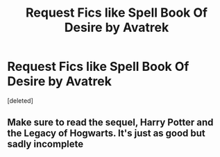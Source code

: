 #+TITLE: Request Fics like Spell Book Of Desire by Avatrek

* Request Fics like Spell Book Of Desire by Avatrek
:PROPERTIES:
:Score: 5
:DateUnix: 1497103430.0
:DateShort: 2017-Jun-10
:END:
[deleted]


** Make sure to read the sequel, Harry Potter and the Legacy of Hogwarts. It's just as good but sadly incomplete
:PROPERTIES:
:Author: bilal1212
:Score: 2
:DateUnix: 1497129909.0
:DateShort: 2017-Jun-11
:END:
